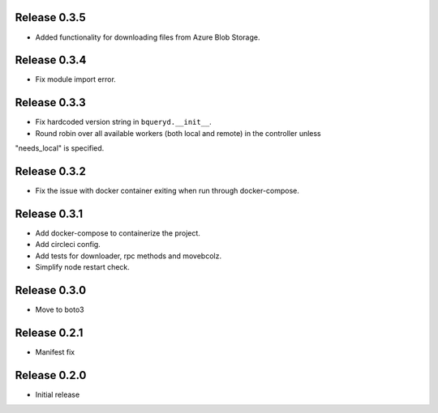 Release 0.3.5
=======================
- Added functionality for downloading files from Azure Blob Storage.

Release 0.3.4
=======================
- Fix module import error.

Release 0.3.3
=======================
- Fix hardcoded version string in ``bqueryd.__init__``.
- Round robin over all available workers (both local and remote) in the controller unless
"needs_local" is specified.

Release 0.3.2
=======================
- Fix the issue with docker container exiting when run through docker-compose.

Release 0.3.1
=======================
- Add docker-compose to containerize the project.
- Add circleci config.
- Add tests for downloader, rpc methods and movebcolz.
- Simplify node restart check.

Release  0.3.0
=======================
- Move to boto3

Release  0.2.1
=======================
- Manifest fix

Release  0.2.0
=======================
- Initial release

.. Local Variables:
.. mode: rst
.. coding: utf-8
.. fill-column: 72
.. End:
